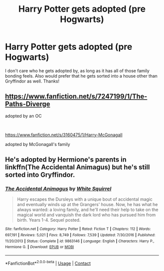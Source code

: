#+TITLE: Harry Potter gets adopted (pre Hogwarts)

* Harry Potter gets adopted (pre Hogwarts)
:PROPERTIES:
:Author: soly_bear
:Score: 2
:DateUnix: 1600812033.0
:DateShort: 2020-Sep-23
:FlairText: Request
:END:
I don't care who he gets adopted by, as long as it has all of those family bonding feels. Also would prefer that he gets sorted into a house other than Gryffindor as well. Thanks!


** [[https://www.fanfiction.net/s/7247199/1/The-Paths-Diverge]]

adopted by an OC

​

[[https://www.fanfiction.net/s/3160475/1/Harry-McGonagall]]

adopted by McGonagall's family
:PROPERTIES:
:Author: DoomAndThenSum
:Score: 3
:DateUnix: 1600820106.0
:DateShort: 2020-Sep-23
:END:


** He's adopted by Hermione's parents in linkffn(The Accidental Animagus) but he's still sorted into Gryffindor.
:PROPERTIES:
:Author: sailingg
:Score: 1
:DateUnix: 1600835013.0
:DateShort: 2020-Sep-23
:END:

*** [[https://www.fanfiction.net/s/9863146/1/][*/The Accidental Animagus/*]] by [[https://www.fanfiction.net/u/5339762/White-Squirrel][/White Squirrel/]]

#+begin_quote
  Harry escapes the Dursleys with a unique bout of accidental magic and eventually winds up at the Grangers' house. Now, he has what he always wanted: a loving family, and he'll need their help to take on the magical world and vanquish the dark lord who has pursued him from birth. Years 1-4. Sequel posted.
#+end_quote

^{/Site/:} ^{fanfiction.net} ^{*|*} ^{/Category/:} ^{Harry} ^{Potter} ^{*|*} ^{/Rated/:} ^{Fiction} ^{T} ^{*|*} ^{/Chapters/:} ^{112} ^{*|*} ^{/Words/:} ^{697,191} ^{*|*} ^{/Reviews/:} ^{5,021} ^{*|*} ^{/Favs/:} ^{8,749} ^{*|*} ^{/Follows/:} ^{7,539} ^{*|*} ^{/Updated/:} ^{7/30/2016} ^{*|*} ^{/Published/:} ^{11/20/2013} ^{*|*} ^{/Status/:} ^{Complete} ^{*|*} ^{/id/:} ^{9863146} ^{*|*} ^{/Language/:} ^{English} ^{*|*} ^{/Characters/:} ^{Harry} ^{P.,} ^{Hermione} ^{G.} ^{*|*} ^{/Download/:} ^{[[http://www.ff2ebook.com/old/ffn-bot/index.php?id=9863146&source=ff&filetype=epub][EPUB]]} ^{or} ^{[[http://www.ff2ebook.com/old/ffn-bot/index.php?id=9863146&source=ff&filetype=mobi][MOBI]]}

--------------

*FanfictionBot*^{2.0.0-beta} | [[https://github.com/FanfictionBot/reddit-ffn-bot/wiki/Usage][Usage]] | [[https://www.reddit.com/message/compose?to=tusing][Contact]]
:PROPERTIES:
:Author: FanfictionBot
:Score: 1
:DateUnix: 1600835035.0
:DateShort: 2020-Sep-23
:END:
